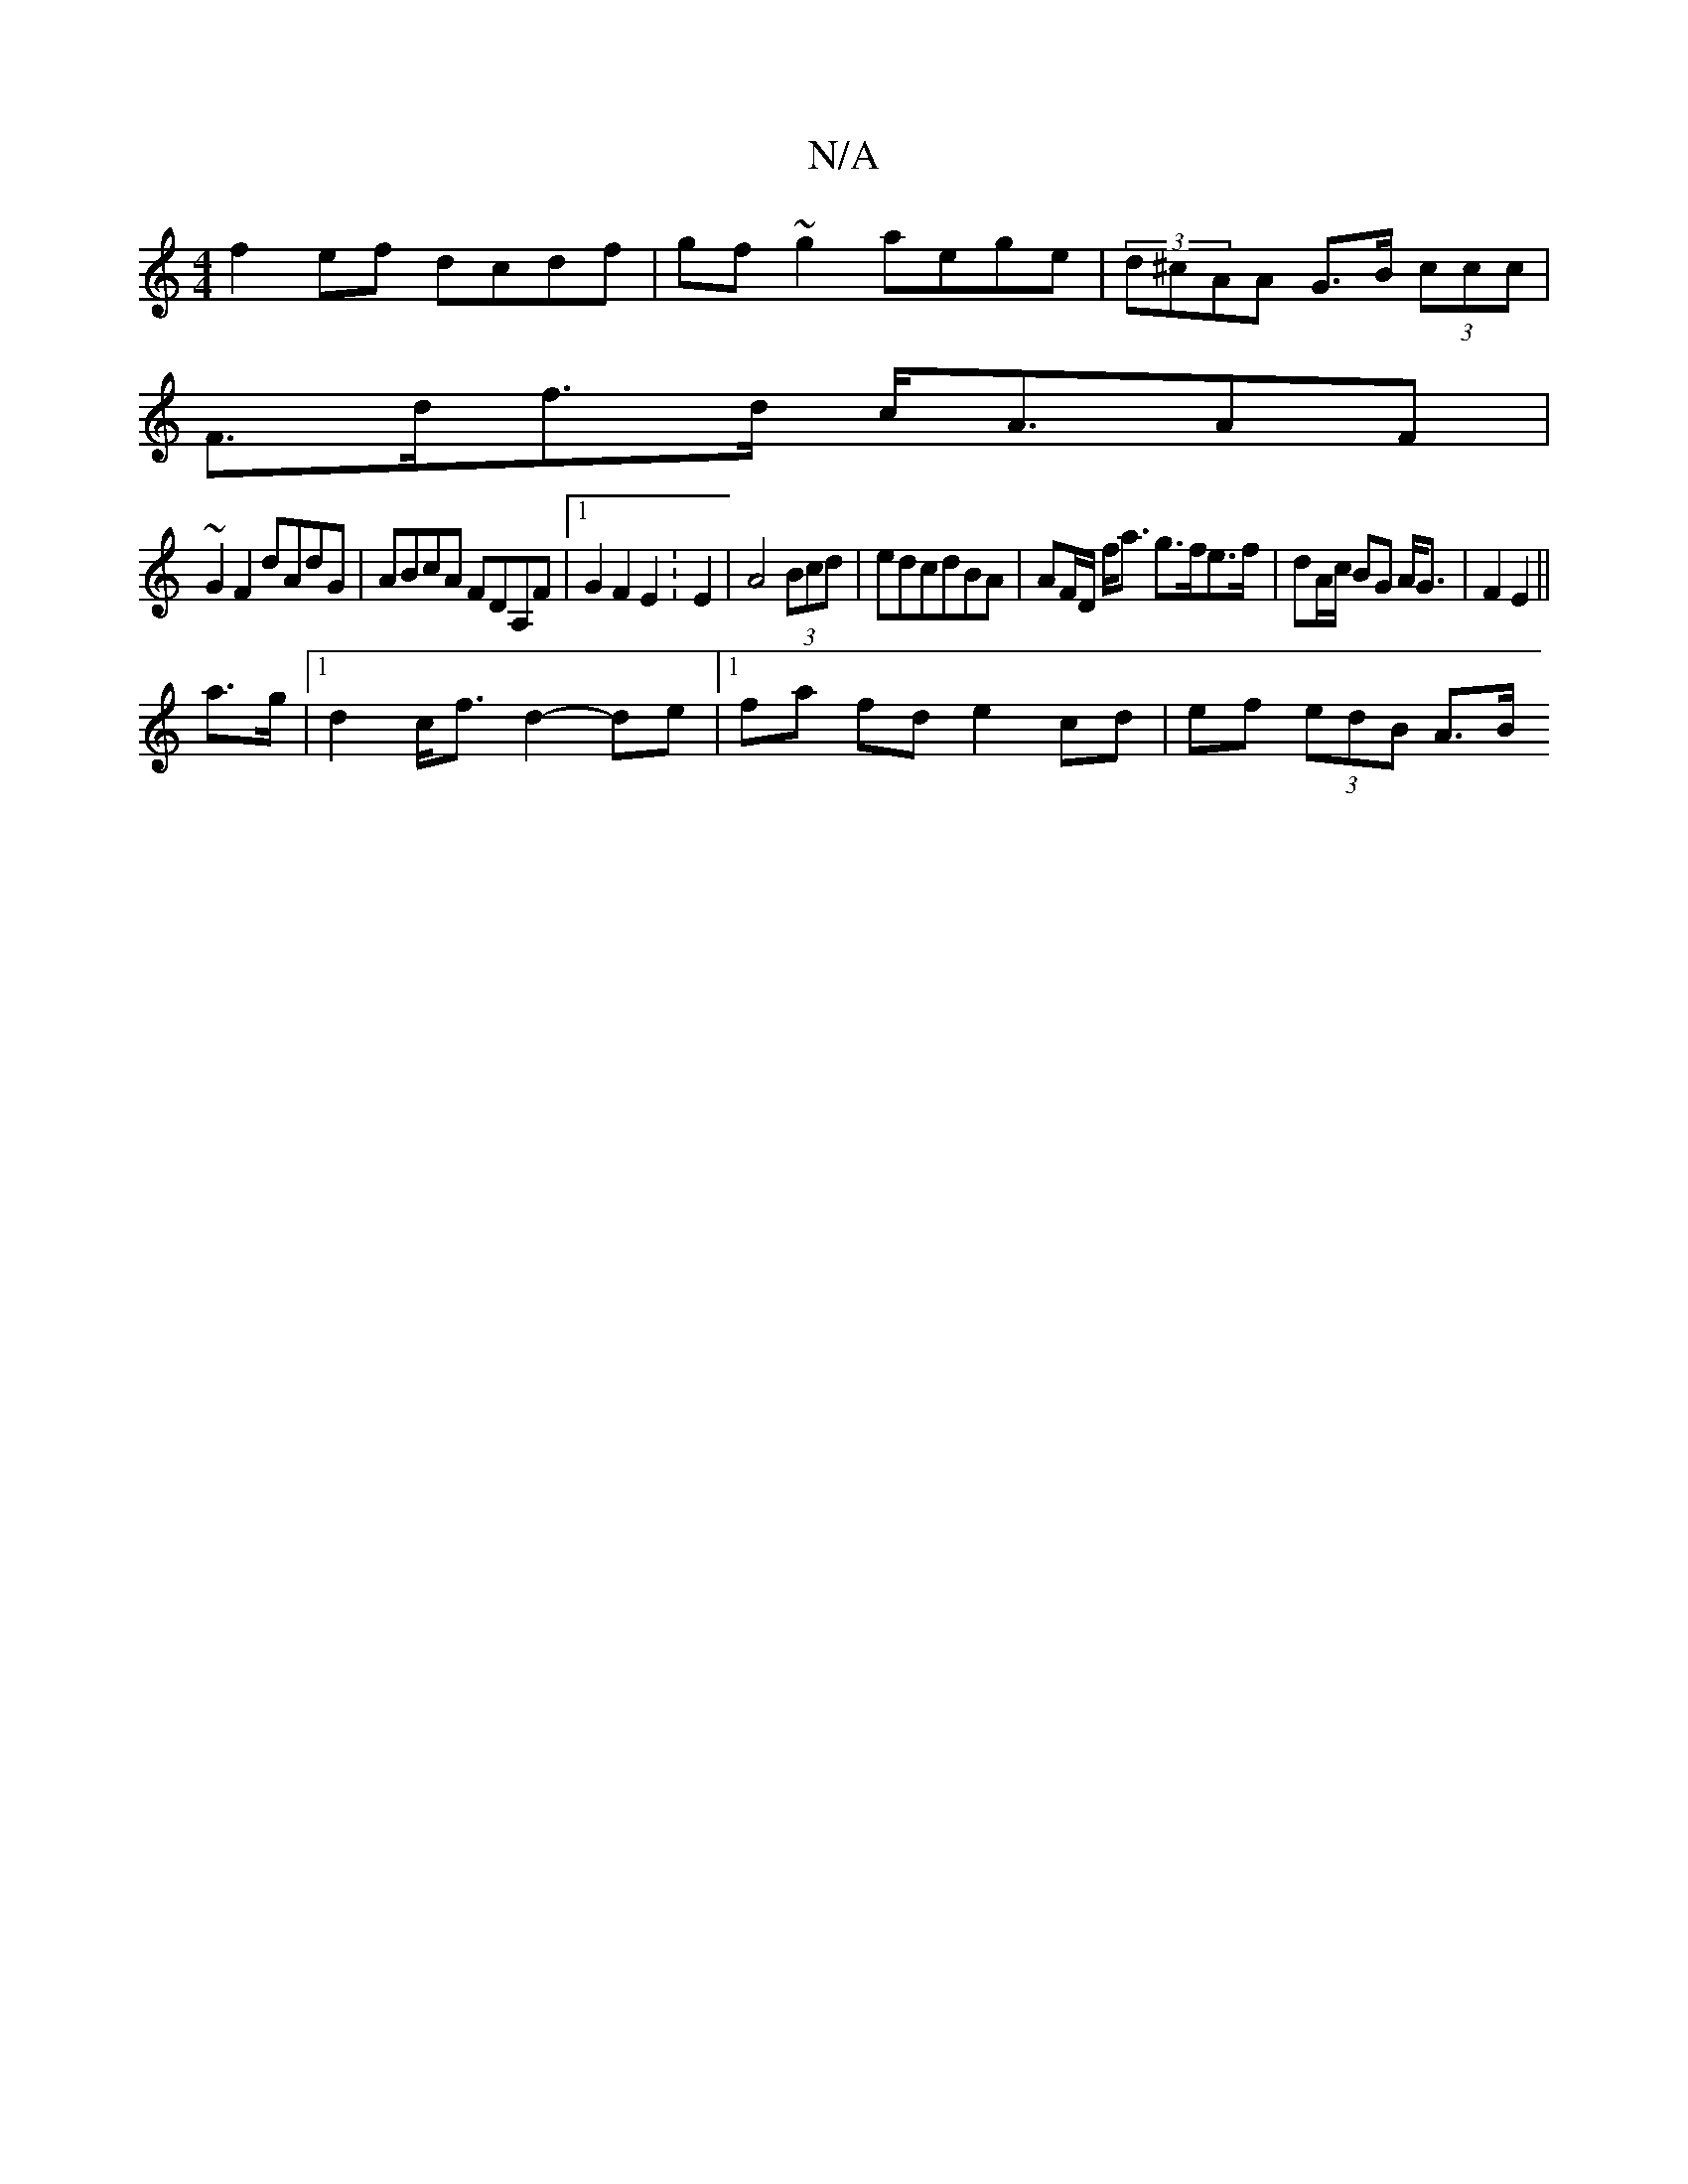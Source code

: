 X:1
T:N/A
M:4/4
R:N/A
K:Cmajor
f2ef dcdf|gf~g2 aege|(3d^cAA - G>B (3ccc|
F>df>d c<AAF|
~G2F2 dAdG| ABcA FDA,F |1 G2F2 E2 :E2|A4 (3Bcd|edcdBA|AF/D/ f<a g>fe>f|dA/c/ BG A<G|F2 E2 ||
a>g|1 d2 c<f d2- de |1 fa fd e2 cd | ef (3edB A>B (